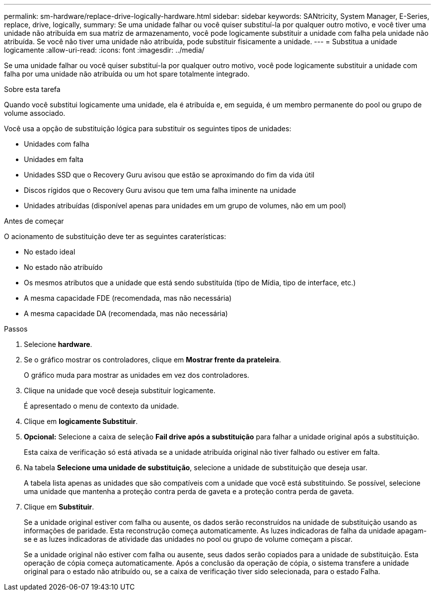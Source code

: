 ---
permalink: sm-hardware/replace-drive-logically-hardware.html 
sidebar: sidebar 
keywords: SANtricity, System Manager, E-Series, replace, drive, logically, 
summary: Se uma unidade falhar ou você quiser substituí-la por qualquer outro motivo, e você tiver uma unidade não atribuída em sua matriz de armazenamento, você pode logicamente substituir a unidade com falha pela unidade não atribuída. Se você não tiver uma unidade não atribuída, pode substituir fisicamente a unidade. 
---
= Substitua a unidade logicamente
:allow-uri-read: 
:icons: font
:imagesdir: ../media/


[role="lead"]
Se uma unidade falhar ou você quiser substituí-la por qualquer outro motivo, você pode logicamente substituir a unidade com falha por uma unidade não atribuída ou um hot spare totalmente integrado.

.Sobre esta tarefa
Quando você substitui logicamente uma unidade, ela é atribuída e, em seguida, é um membro permanente do pool ou grupo de volume associado.

Você usa a opção de substituição lógica para substituir os seguintes tipos de unidades:

* Unidades com falha
* Unidades em falta
* Unidades SSD que o Recovery Guru avisou que estão se aproximando do fim da vida útil
* Discos rígidos que o Recovery Guru avisou que tem uma falha iminente na unidade
* Unidades atribuídas (disponível apenas para unidades em um grupo de volumes, não em um pool)


.Antes de começar
O acionamento de substituição deve ter as seguintes caraterísticas:

* No estado ideal
* No estado não atribuído
* Os mesmos atributos que a unidade que está sendo substituída (tipo de Mídia, tipo de interface, etc.)
* A mesma capacidade FDE (recomendada, mas não necessária)
* A mesma capacidade DA (recomendada, mas não necessária)


.Passos
. Selecione *hardware*.
. Se o gráfico mostrar os controladores, clique em *Mostrar frente da prateleira*.
+
O gráfico muda para mostrar as unidades em vez dos controladores.

. Clique na unidade que você deseja substituir logicamente.
+
É apresentado o menu de contexto da unidade.

. Clique em *logicamente Substituir*.
. *Opcional:* Selecione a caixa de seleção *Fail drive após a substituição* para falhar a unidade original após a substituição.
+
Esta caixa de verificação só está ativada se a unidade atribuída original não tiver falhado ou estiver em falta.

. Na tabela *Selecione uma unidade de substituição*, selecione a unidade de substituição que deseja usar.
+
A tabela lista apenas as unidades que são compatíveis com a unidade que você está substituindo. Se possível, selecione uma unidade que mantenha a proteção contra perda de gaveta e a proteção contra perda de gaveta.

. Clique em *Substituir*.
+
Se a unidade original estiver com falha ou ausente, os dados serão reconstruídos na unidade de substituição usando as informações de paridade. Esta reconstrução começa automaticamente. As luzes indicadoras de falha da unidade apagam-se e as luzes indicadoras de atividade das unidades no pool ou grupo de volume começam a piscar.

+
Se a unidade original não estiver com falha ou ausente, seus dados serão copiados para a unidade de substituição. Esta operação de cópia começa automaticamente. Após a conclusão da operação de cópia, o sistema transfere a unidade original para o estado não atribuído ou, se a caixa de verificação tiver sido selecionada, para o estado Falha.



